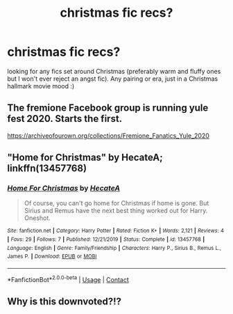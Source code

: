 #+TITLE: christmas fic recs?

* christmas fic recs?
:PROPERTIES:
:Author: feminist-avocado
:Score: 2
:DateUnix: 1606270190.0
:DateShort: 2020-Nov-25
:FlairText: Request
:END:
looking for any fics set around Christmas (preferably warm and fluffy ones but I won't ever reject an angst fic). Any pairing or era, just in a Christmas hallmark movie mood :)


** The fremione Facebook group is running yule fest 2020. Starts the first.

[[https://archiveofourown.org/collections/Fremione_Fanatics_Yule_2020]]
:PROPERTIES:
:Author: omnenomnom
:Score: 1
:DateUnix: 1606276277.0
:DateShort: 2020-Nov-25
:END:


** "Home for Christmas" by HecateA; linkffn(13457768)
:PROPERTIES:
:Author: amethyst_lover
:Score: 1
:DateUnix: 1606281696.0
:DateShort: 2020-Nov-25
:END:

*** [[https://www.fanfiction.net/s/13457768/1/][*/Home For Christmas/*]] by [[https://www.fanfiction.net/u/3224972/HecateA][/HecateA/]]

#+begin_quote
  Of course, you can't go home for Christmas if home is gone. But Sirius and Remus have the next best thing worked out for Harry. Oneshot.
#+end_quote

^{/Site/:} ^{fanfiction.net} ^{*|*} ^{/Category/:} ^{Harry} ^{Potter} ^{*|*} ^{/Rated/:} ^{Fiction} ^{K+} ^{*|*} ^{/Words/:} ^{2,121} ^{*|*} ^{/Reviews/:} ^{4} ^{*|*} ^{/Favs/:} ^{29} ^{*|*} ^{/Follows/:} ^{7} ^{*|*} ^{/Published/:} ^{12/21/2019} ^{*|*} ^{/Status/:} ^{Complete} ^{*|*} ^{/id/:} ^{13457768} ^{*|*} ^{/Language/:} ^{English} ^{*|*} ^{/Genre/:} ^{Family/Friendship} ^{*|*} ^{/Characters/:} ^{Harry} ^{P.,} ^{Sirius} ^{B.,} ^{Remus} ^{L.,} ^{James} ^{P.} ^{*|*} ^{/Download/:} ^{[[http://www.ff2ebook.com/old/ffn-bot/index.php?id=13457768&source=ff&filetype=epub][EPUB]]} ^{or} ^{[[http://www.ff2ebook.com/old/ffn-bot/index.php?id=13457768&source=ff&filetype=mobi][MOBI]]}

--------------

*FanfictionBot*^{2.0.0-beta} | [[https://github.com/FanfictionBot/reddit-ffn-bot/wiki/Usage][Usage]] | [[https://www.reddit.com/message/compose?to=tusing][Contact]]
:PROPERTIES:
:Author: FanfictionBot
:Score: 1
:DateUnix: 1606281713.0
:DateShort: 2020-Nov-25
:END:


** Why is this downvoted?!?
:PROPERTIES:
:Author: sitman
:Score: 1
:DateUnix: 1607350387.0
:DateShort: 2020-Dec-07
:END:
